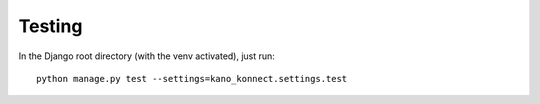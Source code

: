 Testing
-------

In the Django root directory (with the venv activated), just run::

  python manage.py test --settings=kano_konnect.settings.test

